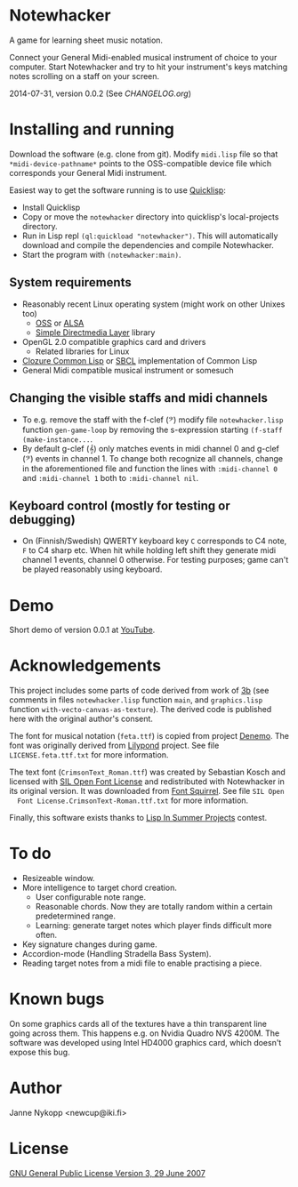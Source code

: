 * Notewhacker

  A game for learning sheet music notation.

  Connect your General Midi-enabled musical instrument of choice to
  your computer. Start Notewhacker and try to hit your instrument's
  keys matching notes scrolling on a staff on your screen.

  2014-07-31, version 0.0.2 (See [[CHANGELOG.org]])

* Installing and running

  Download the software (e.g. clone from git). Modify =midi.lisp= file
  so that =*midi-device-pathname*= points to the OSS-compatible device
  file which corresponds your General Midi instrument.

  Easiest way to get the software running is to use [[http://www.quicklisp.org/][Quicklisp]]:
  - Install Quicklisp
  - Copy or move the =notewhacker= directory into quicklisp's
    local-projects directory.
  - Run in Lisp repl =(ql:quickload "notewhacker")=. This will
    automatically download and compile the dependencies and compile
    Notewhacker.
  - Start the program with =(notewhacker:main)=.

** System requirements

   - Reasonably recent Linux operating system (might work on other
     Unixes too)
     - [[http://www.opensound.com/][OSS]] or [[http://www.alsa-project.org/main/index.php/Main_Page][ALSA]]
     - [[http://www.libsdl.org/][Simple Directmedia Layer]] library
   - OpenGL 2.0 compatible graphics card and drivers
     - Related libraries for Linux
   - [[http://ccl.clozure.com/][Clozure Common Lisp]] or [[http://www.sbcl.org/][SBCL]] implementation of Common Lisp
   - General Midi compatible musical instrument or somesuch

** Changing the visible staffs and midi channels

   - To e.g. remove the staff with the f-clef (𝄢) modify file
     =notewhacker.lisp= function =gen-game-loop= by removing the
     s-expression starting =(f-staff (make-instance...=.
   - By default g-clef (𝄞) only matches events in midi channel 0 and
     g-clef (𝄢) events in channel 1. To change both recognize all
     channels, change in the aforementioned file and function the
     lines with =:midi-channel 0= and =:midi-channel 1= both to
     =:midi-channel nil=.

** Keyboard control (mostly for testing or debugging)

   - On (Finnish/Swedish) QWERTY keyboard key =C= corresponds to C4
     note, =F= to C4 sharp etc. When hit while holding left shift they
     generate midi channel 1 events, channel 0 otherwise. For testing
     purposes; game can't be played reasonably using keyboard.

* Demo

  Short demo of version 0.0.1 at [[http://youtu.be/I-SWG3A_mAQ][YouTube]].

* Acknowledgements

  This project includes some parts of code derived from work of [[http://3bb.cc/tutorials/cl-opengl/getting-started.html][3b]]
  (see comments in files =notewhacker.lisp= function =main=, and
  =graphics.lisp= function =with-vecto-canvas-as-texture=). The
  derived code is published here with the original author's consent.

  The font for musical notation (=feta.ttf=) is copied from project
  [[http://www.denemo.org/HomePage][Denemo]]. The font was originally derived from [[http://www.lilypond.org/][Lilypond]] project. See
  file =LICENSE.feta.ttf.txt= for more information.

  The text font (=CrimsonText_Roman.ttf=) was created by Sebastian
  Kosch and licensed with [[http://scripts.sil.org/OFL_web][SIL Open Font License]] and redistributed with
  Notewhacker in its original version. It was downloaded from
  [[http://www.fontsquirrel.com/][Font Squirrel]]. See file =SIL Open
  Font License.CrimsonText-Roman.ttf.txt= for more information.

  Finally, this software exists thanks to [[http://lispinsummerprojects.org/][Lisp In Summer Projects]]
  contest.

* To do

  - Resizeable window.
  - More intelligence to target chord creation.
    - User configurable note range.
    - Reasonable chords. Now they are totally random within a certain
      predetermined range.
    - Learning: generate target notes which player finds difficult
      more often.
  - Key signature changes during game.
  - Accordion-mode (Handling Stradella Bass System).
  - Reading target notes from a midi file to enable practising a
    piece.

* Known bugs

  On some graphics cards all of the textures have a thin transparent
  line going across them. This happens e.g. on Nvidia Quadro NVS
  4200M. The software was developed using Intel HD4000 graphics card,
  which doesn't expose this bug.

* Author

  Janne Nykopp <newcup@iki.fi>

* License

  [[http://www.gnu.org/copyleft/gpl.html][GNU General Public License Version 3, 29 June 2007]]
